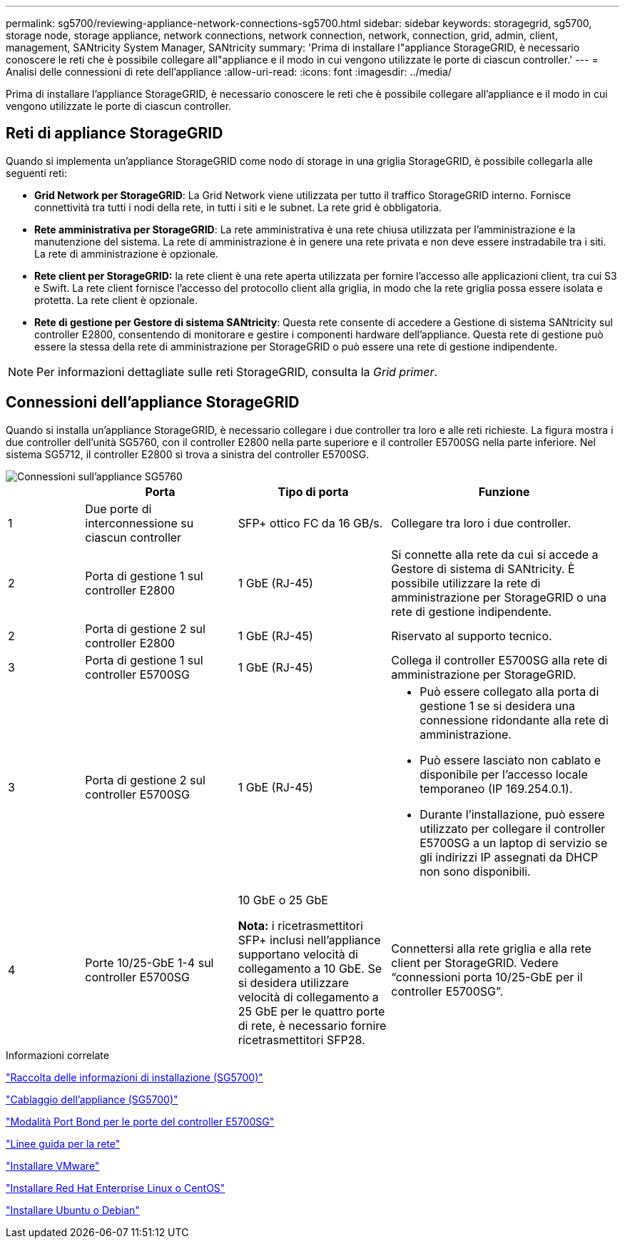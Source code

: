 ---
permalink: sg5700/reviewing-appliance-network-connections-sg5700.html 
sidebar: sidebar 
keywords: storagegrid, sg5700, storage node, storage appliance, network connections, network connection, network, connection, grid, admin, client, management, SANtricity System Manager, SANtricity 
summary: 'Prima di installare l"appliance StorageGRID, è necessario conoscere le reti che è possibile collegare all"appliance e il modo in cui vengono utilizzate le porte di ciascun controller.' 
---
= Analisi delle connessioni di rete dell'appliance
:allow-uri-read: 
:icons: font
:imagesdir: ../media/


[role="lead"]
Prima di installare l'appliance StorageGRID, è necessario conoscere le reti che è possibile collegare all'appliance e il modo in cui vengono utilizzate le porte di ciascun controller.



== Reti di appliance StorageGRID

Quando si implementa un'appliance StorageGRID come nodo di storage in una griglia StorageGRID, è possibile collegarla alle seguenti reti:

* *Grid Network per StorageGRID*: La Grid Network viene utilizzata per tutto il traffico StorageGRID interno. Fornisce connettività tra tutti i nodi della rete, in tutti i siti e le subnet. La rete grid è obbligatoria.
* *Rete amministrativa per StorageGRID*: La rete amministrativa è una rete chiusa utilizzata per l'amministrazione e la manutenzione del sistema. La rete di amministrazione è in genere una rete privata e non deve essere instradabile tra i siti. La rete di amministrazione è opzionale.
* *Rete client per StorageGRID:* la rete client è una rete aperta utilizzata per fornire l'accesso alle applicazioni client, tra cui S3 e Swift. La rete client fornisce l'accesso del protocollo client alla griglia, in modo che la rete griglia possa essere isolata e protetta. La rete client è opzionale.
* *Rete di gestione per Gestore di sistema SANtricity*: Questa rete consente di accedere a Gestione di sistema SANtricity sul controller E2800, consentendo di monitorare e gestire i componenti hardware dell'appliance. Questa rete di gestione può essere la stessa della rete di amministrazione per StorageGRID o può essere una rete di gestione indipendente.



NOTE: Per informazioni dettagliate sulle reti StorageGRID, consulta la _Grid primer_.



== Connessioni dell'appliance StorageGRID

Quando si installa un'appliance StorageGRID, è necessario collegare i due controller tra loro e alle reti richieste. La figura mostra i due controller dell'unità SG5760, con il controller E2800 nella parte superiore e il controller E5700SG nella parte inferiore. Nel sistema SG5712, il controller E2800 si trova a sinistra del controller E5700SG.

image::../media/sg5760_connections.gif[Connessioni sull'appliance SG5760]

[cols="1a,2a,2a,3a"]
|===
|  | Porta | Tipo di porta | Funzione 


 a| 
1
 a| 
Due porte di interconnessione su ciascun controller
 a| 
SFP+ ottico FC da 16 GB/s.
 a| 
Collegare tra loro i due controller.



 a| 
2
 a| 
Porta di gestione 1 sul controller E2800
 a| 
1 GbE (RJ-45)
 a| 
Si connette alla rete da cui si accede a Gestore di sistema di SANtricity. È possibile utilizzare la rete di amministrazione per StorageGRID o una rete di gestione indipendente.



 a| 
2
 a| 
Porta di gestione 2 sul controller E2800
 a| 
1 GbE (RJ-45)
 a| 
Riservato al supporto tecnico.



 a| 
3
 a| 
Porta di gestione 1 sul controller E5700SG
 a| 
1 GbE (RJ-45)
 a| 
Collega il controller E5700SG alla rete di amministrazione per StorageGRID.



 a| 
3
 a| 
Porta di gestione 2 sul controller E5700SG
 a| 
1 GbE (RJ-45)
 a| 
* Può essere collegato alla porta di gestione 1 se si desidera una connessione ridondante alla rete di amministrazione.
* Può essere lasciato non cablato e disponibile per l'accesso locale temporaneo (IP 169.254.0.1).
* Durante l'installazione, può essere utilizzato per collegare il controller E5700SG a un laptop di servizio se gli indirizzi IP assegnati da DHCP non sono disponibili.




 a| 
4
 a| 
Porte 10/25-GbE 1-4 sul controller E5700SG
 a| 
10 GbE o 25 GbE

*Nota:* i ricetrasmettitori SFP+ inclusi nell'appliance supportano velocità di collegamento a 10 GbE. Se si desidera utilizzare velocità di collegamento a 25 GbE per le quattro porte di rete, è necessario fornire ricetrasmettitori SFP28.
 a| 
Connettersi alla rete griglia e alla rete client per StorageGRID. Vedere "`connessioni porta 10/25-GbE per il controller E5700SG`".

|===
.Informazioni correlate
link:gathering-installation-information-sg5700.html["Raccolta delle informazioni di installazione (SG5700)"]

link:cabling-appliance-sg5700.html["Cablaggio dell'appliance (SG5700)"]

link:port-bond-modes-for-e5700sg-controller-ports.html["Modalità Port Bond per le porte del controller E5700SG"]

link:../network/index.html["Linee guida per la rete"]

link:../vmware/index.html["Installare VMware"]

link:../rhel/index.html["Installare Red Hat Enterprise Linux o CentOS"]

link:../ubuntu/index.html["Installare Ubuntu o Debian"]
